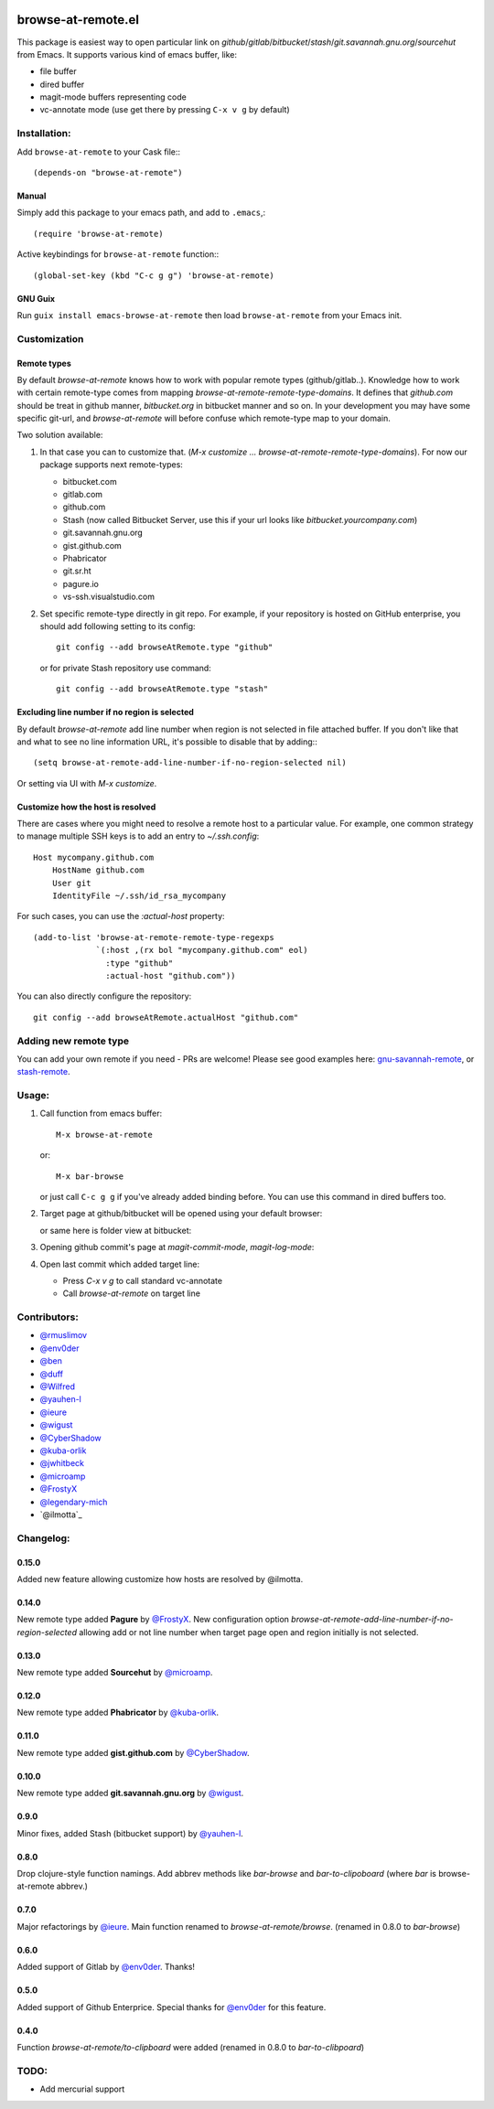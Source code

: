 .. image:: http://melpa.org/packages/browse-at-remote-badge.svg
   :target: http://melpa.org/#/browse-at-remote

.. image:: https://travis-ci.org/rmuslimov/browse-at-remote.svg?branch=master
    :target: https://travis-ci.org/rmuslimov/browse-at-remote

browse-at-remote.el
===================

This package is easiest way to open particular link on *github*/*gitlab*/*bitbucket*/*stash*/*git.savannah.gnu.org*/*sourcehut* from Emacs. It supports various kind of emacs buffer, like:

- file buffer
- dired buffer
- magit-mode buffers representing code
- vc-annotate mode (use get there by pressing ``C-x v g`` by default)

Installation:
-------------

Add ``browse-at-remote`` to your Cask file:::

  (depends-on "browse-at-remote")

Manual
******

Simply add this package to your emacs path, and add to ``.emacs``,::

  (require 'browse-at-remote)

Active keybindings for ``browse-at-remote`` function:::

  (global-set-key (kbd "C-c g g") 'browse-at-remote)

GNU Guix
********

Run ``guix install emacs-browse-at-remote`` then load ``browse-at-remote`` from your Emacs init.

Customization
-------------

Remote types
************

By default `browse-at-remote` knows how to work with popular remote types (github/gitlab..). Knowledge how to work with certain remote-type comes from mapping `browse-at-remote-remote-type-domains`. It defines that `github.com` should be treat in github manner, `bitbucket.org` in bitbucket manner and so on.
In your development you may have some specific git-url, and `browse-at-remote` will before confuse which remote-type map to your domain.

Two solution available:

1. In that case you can to customize that. (`M-x customize ... browse-at-remote-remote-type-domains`). For now our package supports next remote-types:


   - bitbucket.com
   - gitlab.com
   - github.com
   - Stash (now called Bitbucket Server, use this if your url looks like `bitbucket.yourcompany.com`)
   - git.savannah.gnu.org
   - gist.github.com
   - Phabricator
   - git.sr.ht
   - pagure.io
   - vs-ssh.visualstudio.com


2. Set specific remote-type directly in git repo. For example, if your repository is hosted on GitHub enterprise, you should add following setting to its config::

     git config --add browseAtRemote.type "github"

   or for private Stash repository use command::

     git config --add browseAtRemote.type "stash"

Excluding line number if no region is selected
**********************************************

By default `browse-at-remote` add line number when region is not selected in file attached buffer. If you don't like that and what to see no line information URL, it's possible to disable that by adding:::

  (setq browse-at-remote-add-line-number-if-no-region-selected nil)

Or setting via UI with `M-x customize`.

Customize how the host is resolved
**********************************

There are cases where you might need to resolve a remote host to a particular value. For example, one common strategy to manage multiple SSH keys is to add an entry to `~/.ssh.config`::

  Host mycompany.github.com
      HostName github.com
      User git
      IdentityFile ~/.ssh/id_rsa_mycompany

For such cases, you can use the `:actual-host` property::

   (add-to-list 'browse-at-remote-remote-type-regexps
                `(:host ,(rx bol "mycompany.github.com" eol)
                  :type "github"
                  :actual-host "github.com"))

You can also directly configure the repository::

  git config --add browseAtRemote.actualHost "github.com"

Adding new remote type
----------------------

You can add your own remote if you need - PRs are welcome! Please see good examples here: gnu-savannah-remote_, or stash-remote_.


Usage:
------

1. Call function from emacs buffer::

     M-x browse-at-remote

   or::

     M-x bar-browse

   .. image:: http://i.imgur.com/rmAky8e.png

   or just call ``C-c g g`` if you've already added binding before. You can use
   this command in dired buffers too.

2. Target page at github/bitbucket will be opened using your default browser:


   .. image:: http://i.imgur.com/wBW9Gov.png
      alt: screenshot of page at github

   or same here is folder view at bitbucket:

   .. image:: http://i.imgur.com/XuzLhcR.png
      alt: screenshot page tree at bibucket

3. Opening github commit's page at *magit-commit-mode*, *magit-log-mode*:

   .. image:: http://i.imgur.com/NzlIHYr.png
      alt: screenshot of *magit-log-mode*

4. Open last commit which added target line:

   .. image:: http://i.imgur.com/lpmOAz2.png
      alt: screen of *vc-annotate-mode*

   - Press `C-x v g` to call standard vc-annotate
   - Call `browse-at-remote` on target line


Contributors:
-------------

- `@rmuslimov`_
- `@env0der`_
- `@ben`_
- `@duff`_
- `@Wilfred`_
- `@yauhen-l`_
- `@ieure`_
- `@wigust`_
- `@CyberShadow`_
- `@kuba-orlik`_
- `@jwhitbeck`_
- `@microamp`_
- `@FrostyX`_
- `@legendary-mich`_
- `@ilmotta`_

Changelog:
--------

0.15.0
******
Added new feature allowing customize how hosts are resolved by @ilmotta.


0.14.0
******
New remote type added **Pagure** by `@FrostyX`_.
New configuration option `browse-at-remote-add-line-number-if-no-region-selected` allowing add or not line number when target page open and region initially is not selected.

0.13.0
******
New remote type added **Sourcehut** by `@microamp`_.

0.12.0
******
New remote type added **Phabricator** by `@kuba-orlik`_.

0.11.0
******
New remote type added **gist.github.com** by `@CyberShadow`_.

0.10.0
******
New remote type added **git.savannah.gnu.org** by `@wigust`_.

0.9.0
*****
Minor fixes, added Stash (bitbucket support) by `@yauhen-l`_.

0.8.0
*****
Drop clojure-style function namings. Add abbrev methods like `bar-browse` and `bar-to-clipoboard` (where `bar` is browse-at-remote abbrev.)

0.7.0
*****
Major refactorings by `@ieure`_. Main function renamed to `browse-at-remote/browse`. (renamed in 0.8.0 to `bar-browse`)

0.6.0
*****
Added support of Gitlab by `@env0der`_. Thanks!

0.5.0
*****
Added support of Github Enterprice. Special thanks for `@env0der`_ for this feature.

0.4.0
*****
Function `browse-at-remote/to-clipboard` were added (renamed in 0.8.0 to `bar-to-clibpoard`)

TODO:
-----

- Add mercurial support


.. _`@rmuslimov`: https://github.com/rmuslimov
.. _`@env0der`: https://github.com/env0der
.. _`@Wilfred`: https://github.com/Wilfred
.. _`@ben`: https://github.com/ben
.. _`@duff`: https://github.com/duff
.. _`@ieure`: https://github.com/ieure
.. _`@yauhen-l`: https://github.com/yauhen-l
.. _`@wigust`: https://github.com/wigust
.. _`@CyberShadow`: https://github.com/CyberShadow
.. _`@kuba-orlik`: https://github.com/kuba-orlik
.. _`@jwhitbeck`: https://github.com/jwhitbeck
.. _`@microamp`: https://github.com/microamp
.. _`@FrostyX`: https://github.com/FrostyX
.. _`@legendary-mich`: https://github.com/legendary-mich
.. _stash-remote: https://github.com/rmuslimov/browse-at-remote/pull/34/files
.. _gnu-savannah-remote: https://github.com/rmuslimov/browse-at-remote/pull/46/files
